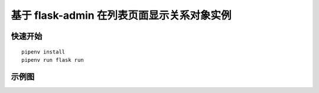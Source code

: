 基于 flask-admin 在列表页面显示关系对象实例
#################################################


快速开始
*********

::

    pipenv install
    pipenv run flask run



示例图
*************

.. image:: screenshot/post.png
